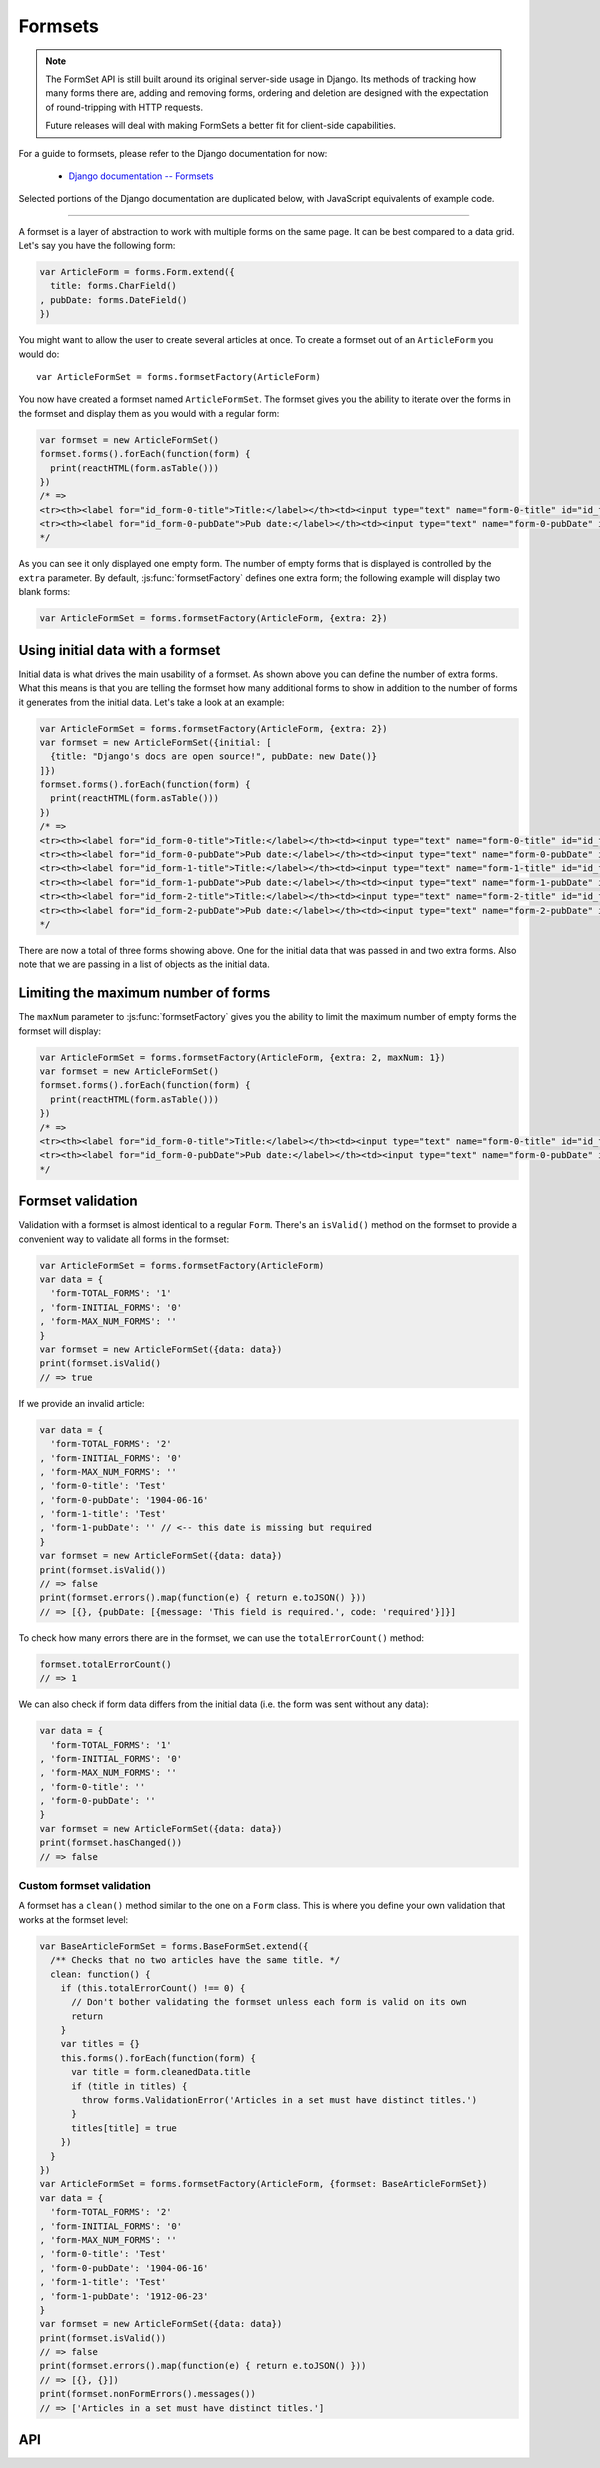 ========
Formsets
========

.. Note::

   The FormSet API is still built around its original server-side usage in
   Django. Its methods of tracking how many forms there are, adding and removing
   forms, ordering and deletion are designed with the expectation of
   round-tripping with HTTP requests.

   Future releases will deal with making FormSets a better fit for client-side
   capabilities.

For a guide to formsets, please refer to the Django documentation for now:

   * `Django documentation -- Formsets <https://docs.djangoproject.com/en/dev/topics/forms/formsets/>`_

Selected portions of the Django documentation are duplicated below, with
JavaScript equivalents of example code.

----

A formset is a layer of abstraction to work with multiple forms on the same
page. It can be best compared to a data grid. Let's say you have the following
form:

.. code-block:: javascript

   var ArticleForm = forms.Form.extend({
     title: forms.CharField()
   , pubDate: forms.DateField()
   })

You might want to allow the user to create several articles at once. To create
a formset out of an ``ArticleForm`` you would do::

   var ArticleFormSet = forms.formsetFactory(ArticleForm)

You now have created a formset named ``ArticleFormSet``. The formset gives you
the ability to iterate over the forms in the formset and display them as you
would with a regular form:

.. code-block:: javascript

   var formset = new ArticleFormSet()
   formset.forms().forEach(function(form) {
     print(reactHTML(form.asTable()))
   })
   /* =>
   <tr><th><label for="id_form-0-title">Title:</label></th><td><input type="text" name="form-0-title" id="id_form-0-title"></td></tr>
   <tr><th><label for="id_form-0-pubDate">Pub date:</label></th><td><input type="text" name="form-0-pubDate" id="id_form-0-pubDate"></td></tr>
   */

As you can see it only displayed one empty form. The number of empty forms
that is displayed is controlled by the ``extra`` parameter. By default,
:js:func:`formsetFactory` defines one extra form; the following example will
display two blank forms:

.. code-block:: javascript

   var ArticleFormSet = forms.formsetFactory(ArticleForm, {extra: 2})

Using initial data with a formset
=================================

Initial data is what drives the main usability of a formset. As shown above
you can define the number of extra forms. What this means is that you are
telling the formset how many additional forms to show in addition to the
number of forms it generates from the initial data. Let's take a look at an
example:

.. code-block:: javascript

   var ArticleFormSet = forms.formsetFactory(ArticleForm, {extra: 2})
   var formset = new ArticleFormSet({initial: [
     {title: "Django's docs are open source!", pubDate: new Date()}
   ]})
   formset.forms().forEach(function(form) {
     print(reactHTML(form.asTable()))
   })
   /* =>
   <tr><th><label for="id_form-0-title">Title:</label></th><td><input type="text" name="form-0-title" id="id_form-0-title" value="Django's docs are open source!"></td></tr>
   <tr><th><label for="id_form-0-pubDate">Pub date:</label></th><td><input type="text" name="form-0-pubDate" id="id_form-0-pubDate" value="2014-02-28"></td></tr>
   <tr><th><label for="id_form-1-title">Title:</label></th><td><input type="text" name="form-1-title" id="id_form-1-title"></td></tr>
   <tr><th><label for="id_form-1-pubDate">Pub date:</label></th><td><input type="text" name="form-1-pubDate" id="id_form-1-pubDate"></td></tr>
   <tr><th><label for="id_form-2-title">Title:</label></th><td><input type="text" name="form-2-title" id="id_form-2-title"></td></tr>
   <tr><th><label for="id_form-2-pubDate">Pub date:</label></th><td><input type="text" name="form-2-pubDate" id="id_form-2-pubDate"></td></tr>"
   */

There are now a total of three forms showing above. One for the initial data
that was passed in and two extra forms. Also note that we are passing in a
list of objects as the initial data.

Limiting the maximum number of forms
====================================

The ``maxNum`` parameter to :js:func:`formsetFactory` gives you the ability to
limit the maximum number of empty forms the formset will display:

.. code-block:: javascript

   var ArticleFormSet = forms.formsetFactory(ArticleForm, {extra: 2, maxNum: 1})
   var formset = new ArticleFormSet()
   formset.forms().forEach(function(form) {
     print(reactHTML(form.asTable()))
   })
   /* =>
   <tr><th><label for="id_form-0-title">Title:</label></th><td><input type="text" name="form-0-title" id="id_form-0-title"></td></tr>
   <tr><th><label for="id_form-0-pubDate">Pub date:</label></th><td><input type="text" name="form-0-pubDate" id="id_form-0-pubDate"></td></tr>
   */

Formset validation
==================

Validation with a formset is almost identical to a regular ``Form``. There's an
``isValid()`` method on the formset to provide a convenient way to validate
all forms in the formset:

.. code-block:: javascript

   var ArticleFormSet = forms.formsetFactory(ArticleForm)
   var data = {
     'form-TOTAL_FORMS': '1'
   , 'form-INITIAL_FORMS': '0'
   , 'form-MAX_NUM_FORMS': ''
   }
   var formset = new ArticleFormSet({data: data})
   print(formset.isValid()
   // => true

If we provide an invalid article:

.. code-block:: javascript

   var data = {
     'form-TOTAL_FORMS': '2'
   , 'form-INITIAL_FORMS': '0'
   , 'form-MAX_NUM_FORMS': ''
   , 'form-0-title': 'Test'
   , 'form-0-pubDate': '1904-06-16'
   , 'form-1-title': 'Test'
   , 'form-1-pubDate': '' // <-- this date is missing but required
   }
   var formset = new ArticleFormSet({data: data})
   print(formset.isValid())
   // => false
   print(formset.errors().map(function(e) { return e.toJSON() }))
   // => [{}, {pubDate: [{message: 'This field is required.', code: 'required'}]}]

To check how many errors there are in the formset, we can use the
``totalErrorCount()`` method:

.. code-block:: javascript

   formset.totalErrorCount()
   // => 1

We can also check if form data differs from the initial data (i.e. the form was
sent without any data):

.. code-block:: javascript

   var data = {
     'form-TOTAL_FORMS': '1'
   , 'form-INITIAL_FORMS': '0'
   , 'form-MAX_NUM_FORMS': ''
   , 'form-0-title': ''
   , 'form-0-pubDate': ''
   }
   var formset = new ArticleFormSet({data: data})
   print(formset.hasChanged())
   // => false

Custom formset validation
-------------------------

A formset has a ``clean()`` method similar to the one on a ``Form`` class. This
is where you define your own validation that works at the formset level:

.. code-block:: javascript

   var BaseArticleFormSet = forms.BaseFormSet.extend({
     /** Checks that no two articles have the same title. */
     clean: function() {
       if (this.totalErrorCount() !== 0) {
         // Don't bother validating the formset unless each form is valid on its own
         return
       }
       var titles = {}
       this.forms().forEach(function(form) {
         var title = form.cleanedData.title
         if (title in titles) {
           throw forms.ValidationError('Articles in a set must have distinct titles.')
         }
         titles[title] = true
       })
     }
   })
   var ArticleFormSet = forms.formsetFactory(ArticleForm, {formset: BaseArticleFormSet})
   var data = {
     'form-TOTAL_FORMS': '2'
   , 'form-INITIAL_FORMS': '0'
   , 'form-MAX_NUM_FORMS': ''
   , 'form-0-title': 'Test'
   , 'form-0-pubDate': '1904-06-16'
   , 'form-1-title': 'Test'
   , 'form-1-pubDate': '1912-06-23'
   }
   var formset = new ArticleFormSet({data: data})
   print(formset.isValid())
   // => false
   print(formset.errors().map(function(e) { return e.toJSON() }))
   // => [{}, {}])
   print(formset.nonFormErrors().messages())
   // => ['Articles in a set must have distinct titles.']

API
===

.. js:class:: BaseFormSet([kwargs])

   A collection of instances of the same Form.

   :param Object kwargs: configuration options.

   :param Array.<Object> kwargs.data:
      list of input form data for each form, where property names are field
      names. A formset with data is considered to be "bound" and ready for use
      validating and coercing the given data.

   :param Array.<Object> kwargs.files:
      list of input file data for each form.

   :param String kwargs.autoId:
      a template for use when automatically generating ``id`` attributes for
      fields, which should contain a ``{name}`` placeholder for the field name.
      Defaults to ``id_{name}``.

   :param String kwargs.prefix:
      a prefix to be applied to the name of each field in each form instance.

   :param Array.<Object> kwargs.initial:
      a list of initial form data objects, where property names are field names
      -- if a field's value is not specified in ``data``, these values will be
      used when rendering field widgets.

   :param Function kwargs.errorConstructor:
      the constructor function to be used when creating error details - defaults
      to :js:class:`ErrorList`.

   :param String kwargs.managementFormCssClass:
      a CSS class to be applied when rendering
      :js:func:`BaseFormSet#managementForm`, as default rendering methods place
      its hidden fields in an additonal form row just for hidden fields, to
      ensure valid markup is generated.

   **Instance Properties**

   Formset options documented in ``kwargs`` above are set as instance properties.

   The following instance properties are also available:

   .. js:attribute:: formset.isBound

      Determines if this formset has been given input data which can be
      validated.

      ``true`` if the formset was instantiated with ``kwargs.data`` or
      ``kwargs.files``.

   **Prototype Functions**

   Prototype functions for retrieving forms and information about forms which
   will be displayed.

   .. js:function:: BaseFormSet#managementForm()

      Creates and returns the ManagementForm instance for this formset.

      A ManagementForm contains hidden fields which are used to keep track of
      how many form instances are displayed on the page.

   .. js:function:: BaseFormSet#totalFormCount()

      Determines the number of form instances this formset contains, based on
      either submitted management data or initial configuration, as appropriate.

   .. js:function:: BaseFormSet#initialFormCount()

      Determines the number of initial form instances this formset contains,
      based on either submitted management data or initial configuration, as
      appropriate.

   .. js:function:: BaseFormSet#forms()

      Returns a list of this formset's forms, instantiating them when first
      called.

   .. js:function:: BaseFormSet#initialForms()

      Returns a list of all the initial forms in this formset.

   .. js:function:: BaseFormSet#extraForms()

      Returns a list of all the extra forms in this formset.

   .. js:function:: BaseFormSet#emptyForm()

      Creates an empty version of one of this formset's forms which uses a
      placeholder ``'__prefix__'`` prefix -- this is intended for cloning on the
      client to add more forms when newforms is only being used on the server.

   Prototype functions for validating and getting information about the results
   of validation, and for retrieving forms based on submitted data,

   .. js:function:: BaseFormSet#cleanedData()

      Returns a list of :js:attr:`form.cleanedData` objects for every form in
      :js:func:`BaseFormSet#forms`.

   .. js:function:: BaseFormSet#deletedForms()

      Returns a list of forms that have been marked for deletion.

   .. js:function:: BaseFormSet#orderedForms()

      Returns a list of forms in the order specified by the incoming data.

      Throws an Error if ordering is not allowed.

   .. js:function:: BaseFormSet#nonFormErrors()

      Returns an :js:class:`ErrorList` of errors that aren't associated with a
      particular form -- i.e., from :js:func:`BaseFormSet#clean`.

      Returns an empty :js:class:`ErrorList` if there are none.

   .. js:function:: BaseFormSet#errors()

      Returns a list of form error for every form in the formset.

   .. js:function:: BaseFormSet#totalErrorCount()

      Returns the number of errors across all forms in the formset.

   .. js:function:: BaseFormSet#isValid()

      Returns ``true`` if every form in the formset is valid.

   .. js:function:: BaseFormSet#fullClean()

      Cleans all of this.data and populates formset error objects.

   .. js:function:: BaseFormSet#clean()

      Hook for doing any extra formset-wide cleaning after
      :js:func:`BaseForm.clean` has been called on every form.

      Any :js:class:`ValidationError` raised by this method will not be
      associated with a particular form; it will be accesible via
      :js:func:BaseFormSet#nonFormErrors

   .. js:function:: BaseFormSet#hasChanged()

      Returns ``true`` if any form differs from initial.

   A number of default rendering functions are provided to generate
   ``React.DOM`` representations of a FormSet's fields.

   These are general-purpose in that they attempt to handle all form rendering
   scenarios and edge cases, ensuring that valid markup is always produced.

   For flexibility, the output does not include a ``<form>`` or a submit
   button, just field labels and inputs.

   .. js:function:: BaseFormSet#render()

      .. versionadded: newforms 0.5

      Default rendering method, which calls :js:func:`BaseFormSet#asTable`

   .. js:function:: BaseFormSet#asTable()

      Renders the formset's forms as a series of ``<tr>`` tags, with ``<th>``
      and ``<td>`` tags containing field labels and inputs, respectively.

   .. js:function:: BaseFormSet#asUl()

      Renders the formset's forms as a series of ``<li>`` tags, with each
      ``<li>`` containing one field.

   .. js:function:: BaseFormSet#asDiv()

      .. versionadded: newforms 0.5

      Renders the formset's forms as a series of ``<div>`` tags, with each
      ``<div>`` containing one field.

   Prototype functions for use in rendering forms.

   .. js:function:: BaseFormSet#getDefaultPrefix()

      Returns the default base prefix for each form: ``'form'``.

   .. js:function:: BaseFormSet#addFields(form, index)

      A hook for adding extra fields on to a form instance.

      :param Form form: the form fields will be added to.
      :param Number index: the index of the given form in the formset.

   .. js:function:: BaseFormSet#addPrefix(index)

      Returns a formset prefix with the given form index appended.

      :param Number index: the index of a form in the formset.

   .. js:function:: BaseFormSet#isMultipart()

      Returns ``true`` if the formset needs to be multipart-encoded, i.e. it has
      a :js:class:`FileInput`. Otherwise, ``false``.

.. js:function:: formsetFactory(form, [kwargs])

   Returns a FormSet constructor for the given Form constructor.

   :param Function form: the constructor for the Form to be managed.
   :param Object kwargs:
      arguments defining options for the created FormSet constructor - all
      arguments other than those defined below will be added to the new formset
      constructor's ``prototype``, so this object can also be used to define new
      methods on the resulting formset, such as a custom ``clean`` method.

   :param Function kwargs.formset:
      the constructuer which will provide the prototype for the created FormSet
      constructor -- defaults to :js:class:`BaseFormSet`.

   :param Number kwargs.extra:
      the number of extra forms to be displayed -- defaults to ``1``.

   :param Boolean kwargs.canOrder:
      if ``true``, forms can be ordered -- defaults to ``false``.

   :param Boolean kwargs.canDelete:
      if ``true``, forms can be deleted -- defaults to ``false``.

   :param Number kwargs.maxNum:
      the maximum number of forms to be displayed -- defaults to
      :js:data:`DEFAULT_MAX_NUM`.

   :param Boolean kwargs.validateMax:
      if ``true``, validation will also check that the number of forms in the
      data set, minus those marked for deletion, is less than or equal to
      ``maxNum``.

   :param Number kwargs.minNum:
      the minimum number of forms to be displayed -- defaults to ``0``.

   :param Boolean kwargs.validateMin:
      if ``true``, validation will also check that the number of forms in the
      data set, minus those marked for deletion, is greater than or equal to
      ``minNum``.

.. js:data:: DEFAULT_MAX_NUM

   The default maximum number of forms in a formet is ``1000``, to protect
   against memory exhaustion.
